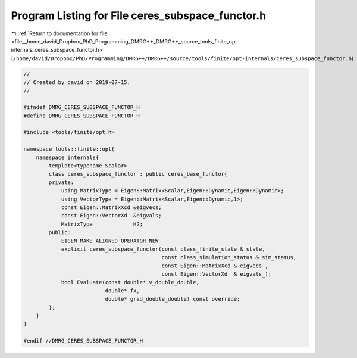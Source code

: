
.. _program_listing_file__home_david_Dropbox_PhD_Programming_DMRG++_DMRG++_source_tools_finite_opt-internals_ceres_subspace_functor.h:

Program Listing for File ceres_subspace_functor.h
=================================================

|exhale_lsh| :ref:`Return to documentation for file <file__home_david_Dropbox_PhD_Programming_DMRG++_DMRG++_source_tools_finite_opt-internals_ceres_subspace_functor.h>` (``/home/david/Dropbox/PhD/Programming/DMRG++/DMRG++/source/tools/finite/opt-internals/ceres_subspace_functor.h``)

.. |exhale_lsh| unicode:: U+021B0 .. UPWARDS ARROW WITH TIP LEFTWARDS

.. code-block:: cpp

   //
   // Created by david on 2019-07-15.
   //
   
   #ifndef DMRG_CERES_SUBSPACE_FUNCTOR_H
   #define DMRG_CERES_SUBSPACE_FUNCTOR_H
   
   #include <tools/finite/opt.h>
   
   namespace tools::finite::opt{
       namespace internals{
           template<typename Scalar>
           class ceres_subspace_functor : public ceres_base_functor{
           private:
               using MatrixType = Eigen::Matrix<Scalar,Eigen::Dynamic,Eigen::Dynamic>;
               using VectorType = Eigen::Matrix<Scalar,Eigen::Dynamic,1>;
               const Eigen::MatrixXcd &eigvecs;
               const Eigen::VectorXd  &eigvals;
               MatrixType             H2;
           public:
               EIGEN_MAKE_ALIGNED_OPERATOR_NEW
               explicit ceres_subspace_functor(const class_finite_state & state,
                                               const class_simulation_status & sim_status,
                                               const Eigen::MatrixXcd & eigvecs_,
                                               const Eigen::VectorXd  & eigvals_);
               bool Evaluate(const double* v_double_double,
                             double* fx,
                             double* grad_double_double) const override;
           };
       }
   }
   
   #endif //DMRG_CERES_SUBSPACE_FUNCTOR_H
